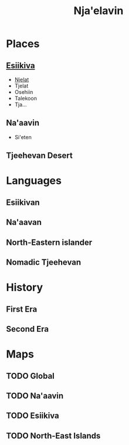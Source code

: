 #+TITLE: Nja'elavin


* Places
** [[./esiikiva_country.org][Esiikiva]]
- [[./njelat_city.org][Njelat]]
- Tjelat
- Osehiin
- Talekoon
- Tja...
** Na'aavin
- Si'eten
** Tjeehevan Desert
* Languages
** Esiikivan
** Na'aavan
** North-Eastern islander
** Nomadic Tjeehevan
* History
** First Era
** Second Era
* Maps
** TODO Global
** TODO Na'aavin
** TODO Esiikiva
** TODO North-East Islands
